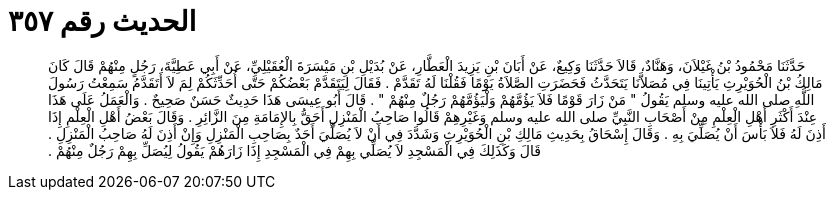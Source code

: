 
= الحديث رقم ٣٥٧

[quote.hadith]
حَدَّثَنَا مَحْمُودُ بْنُ غَيْلاَنَ، وَهَنَّادٌ، قَالاَ حَدَّثَنَا وَكِيعٌ، عَنْ أَبَانَ بْنِ يَزِيدَ الْعَطَّارِ، عَنْ بُدَيْلِ بْنِ مَيْسَرَةَ الْعُقَيْلِيِّ، عَنْ أَبِي عَطِيَّةَ، رَجُلٍ مِنْهُمْ قَالَ كَانَ مَالِكُ بْنُ الْحُوَيْرِثِ يَأْتِينَا فِي مُصَلاَّنَا يَتَحَدَّثُ فَحَضَرَتِ الصَّلاَةُ يَوْمًا فَقُلْنَا لَهُ تَقَدَّمْ ‏.‏ فَقَالَ لِيَتَقَدَّمْ بَعْضُكُمْ حَتَّى أُحَدِّثَكُمْ لِمَ لاَ أَتَقَدَّمُ سَمِعْتُ رَسُولَ اللَّهِ صلى الله عليه وسلم يَقُولُ ‏"‏ مَنْ زَارَ قَوْمًا فَلاَ يَؤُمَّهُمْ وَلْيَؤُمَّهُمْ رَجُلٌ مِنْهُمْ ‏"‏ ‏.‏ قَالَ أَبُو عِيسَى هَذَا حَدِيثٌ حَسَنٌ صَحِيحٌ ‏.‏ وَالْعَمَلُ عَلَى هَذَا عِنْدَ أَكْثَرِ أَهْلِ الْعِلْمِ مِنْ أَصْحَابِ النَّبِيِّ صلى الله عليه وسلم وَغَيْرِهِمْ قَالُوا صَاحِبُ الْمَنْزِلِ أَحَقُّ بِالإِمَامَةِ مِنَ الزَّائِرِ ‏.‏ وَقَالَ بَعْضُ أَهْلِ الْعِلْمِ إِذَا أَذِنَ لَهُ فَلاَ بَأْسَ أَنْ يُصَلِّيَ بِهِ ‏.‏ وَقَالَ إِسْحَاقُ بِحَدِيثِ مَالِكِ بْنِ الْحُوَيْرِثِ وَشَدَّدَ فِي أَنْ لاَ يُصَلِّيَ أَحَدٌ بِصَاحِبِ الْمَنْزِلِ وَإِنْ أَذِنَ لَهُ صَاحِبُ الْمَنْزِلِ ‏.‏ قَالَ وَكَذَلِكَ فِي الْمَسْجِدِ لاَ يُصَلِّي بِهِمْ فِي الْمَسْجِدِ إِذَا زَارَهُمْ يَقُولُ لِيُصَلِّ بِهِمْ رَجُلٌ مِنْهُمْ ‏.‏